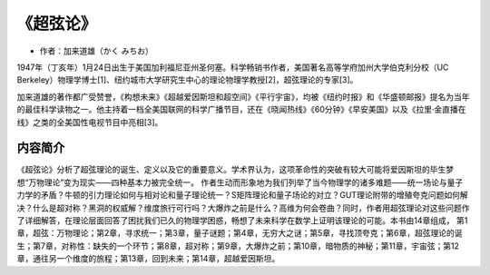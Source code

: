.. _n60:

《超弦论》
=====================

* 作者：加来道雄（かく みちお）

1947年（丁亥年）1月24日出生于美国加利福尼亚州圣何塞。科学畅销书作者，美国著名高等学府加州大学伯克利分校（UC Berkeley）物理学博士[1]、纽约城市大学研究生中心的理论物理学教授[2]，超弦理论的专家[3]。

加来道雄的著作都广受赞誉，《构想未来》《超越爱因斯坦和超空间》《平行宇宙》，均被《纽约时报》和《华盛顿邮报》提名为当年的最佳科学读物之一。他主持着一档全美国联网的科学广播节目，还在《晓闻热线》《60分钟》《早安美国》以及《拉里·金直播在线》之类的全美国性电视节目中亮相[3]。

.. figure:: ../images/60.jpeg
   :width: 100%
   :align: center

内容简介
------------

《超弦论》分析了超弦理论的诞生、定义以及它的重要意义。学术界认为，这项革命性的突破有较大可能将爱因斯坦的毕生梦想“万物理论”变为现实——四种基本力被完全统一。
作者生动而形象地为我们列举了当今物理学的诸多难题——统一场论与量子力学的矛盾？牛顿的引力理论如何与相对论和量子理论统一？S矩阵理论和量子场论的对立？GUT理论附带的增殖夸克问题如何解决？什么是超对称？黑洞的权威解？维度旅行可行吗？大爆炸之前是什么？高维为何会卷曲？同时，作者用超弦理论对这些问题作了详细解答，在理论层面回答了困扰我们已久的物理学困惑，畅想了未来科学在数学上证明该理论的可能。本书由14章组成，
第1章，超弦：万物理论；第2章，寻求统一；第3章，量子谜题；第4章，无穷大之谜；第5章，寻找顶夸克；第6章，超弦理论的诞生；第7章，对称性：缺失的一个环节；第8章，超对称；第9章，大爆炸之前；第10章，暗物质的神秘；第11章，宇宙弦；第12章，通往另一个维度的旅程；第13章，回到未来；第14章，超越爱因斯坦。
